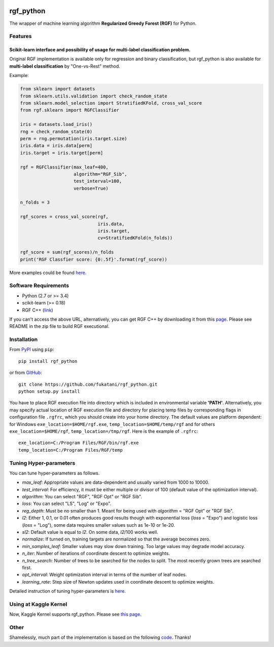 |Build Status Travis| |Build Status AppVeyor| |License| |Python
Versions| |PyPI Version|

rgf\_python
===========

The wrapper of machine learning algorithm **Regularized Greedy Forest
(RGF)** for Python.

Features
--------

Scikit-learn interface and possibility of usage for multi-label classification problem.
'''''''''''''''''''''''''''''''''''''''''''''''''''''''''''''''''''''''''''''''''''''''

Original RGF implementation is available only for regression and binary
classification, but rgf\_python is also available for **multi-label
classification** by "One-vs-Rest" method.

Example:

.. code:: python

    from sklearn import datasets
    from sklearn.utils.validation import check_random_state
    from sklearn.model_selection import StratifiedKFold, cross_val_score
    from rgf.sklearn import RGFClassifier

    iris = datasets.load_iris()
    rng = check_random_state(0)
    perm = rng.permutation(iris.target.size)
    iris.data = iris.data[perm]
    iris.target = iris.target[perm]

    rgf = RGFClassifier(max_leaf=400,
                        algorithm="RGF_Sib",
                        test_interval=100,
                        verbose=True)

    n_folds = 3

    rgf_scores = cross_val_score(rgf,
                                 iris.data,
                                 iris.target,
                                 cv=StratifiedKFold(n_folds))

    rgf_score = sum(rgf_scores)/n_folds
    print('RGF Classfier score: {0:.5f}'.format(rgf_score))

More examples could be found
`here <https://github.com/fukatani/rgf_python/tree/master/examples>`__.

Software Requirements
---------------------

-  Python (2.7 or >= 3.4)
-  scikit-learn (>= 0.18)
-  RGF C++ (`link <http://tongzhang-ml.org/software/rgf/index.html>`__)

If you can't access the above URL, alternatively, you can get RGF C++ by
downloading it from this
`page <https://github.com/fukatani/rgf_python/releases/download/0.2.0/rgf1.2.zip>`__.
Please see README in the zip file to build RGF executional.

Installation
------------

From `PyPI <https://pypi.python.org/pypi/rgf_python>`__ using ``pip``:

::

    pip install rgf_python

or from `GitHub <https://github.com/fukatani/rgf_python>`__:

::

    git clone https://github.com/fukatani/rgf_python.git
    python setup.py install

You have to place RGF execution file into directory which is included in
environmental variable **'PATH'**. Alternatively, you may specify actual
location of RGF execution file and directory for placing temp files by
corresponding flags in configuration file ``.rgfrc``, which you should
create into your home directory. The default values are platform
dependent: for Windows ``exe_location=$HOME/rgf.exe``,
``temp_location=$HOME/temp/rgf`` and for others
``exe_location=$HOME/rgf``, ``temp_location=/tmp/rgf``. Here is the
example of ``.rgfrc``:

::

    exe_location=C:/Program Files/RGF/bin/rgf.exe
    temp_location=C:/Program Files/RGF/temp

Tuning Hyper-parameters
-----------------------

You can tune hyper-parameters as follows.

-  *max\_leaf*: Appropriate values are data-dependent and usually
   varied from 1000 to 10000.

-  *test\_interval*: For efficiency, it must be either multiple or
   divisor of 100 (default value of the optimization interval).

-  *algorithm*: You can select "RGF", "RGF Opt" or "RGF Sib".

-  *loss*: You can select "LS", "Log" or "Expo".

-  *reg\_depth*: Must be no smaller than 1. Meant for being used with
   *algorithm* = "RGF Opt" or "RGF Sib".

-  *l2*: Either 1, 0.1, or 0.01 often produces good results though with
   exponential loss (*loss* = "Expo") and logistic loss (*loss* =
   "Log"), some data requires smaller values such as 1e-10 or 1e-20.

-  *sl2*: Default value is equal to *l2*. On some data, *l2*/100 works
   well.

-  *normalize*: If turned on, training targets are normalized so that
   the average becomes zero.

-  *min\_samples\_leaf*: Smaller values may slow down training. Too
   large values may degrade model accuracy.

-  *n\_iter*: Number of iterations of coordinate descent to optimize
   weights.

-  *n\_tree\_search*: Number of trees to be searched for the nodes to
   split. The most recently grown trees are searched first.

-  *opt\_interval*: Weight optimization interval in terms of the
   number of leaf nodes.

-  *learning\_rate*: Step size of Newton updates used in coordinate
   descent to optimize weights.

Detailed instruction of tuning hyper-parameters is
`here <http://tongzhang-ml.org/software/rgf/rgf1.2-guide.pdf>`__.

Using at Kaggle Kernel
----------------------

Now, Kaggle Kernel supports rgf\_python. Please see `this
page <https://www.kaggle.com/fukatani/d/uciml/iris/classification-by-regularized-greedy-forest>`__.

Other
-----

Shamelessly, much part of the implementation is based on the following
`code <https://github.com/MLWave/RGF-sklearn>`__. Thanks!

.. |Build Status Travis| image:: https://travis-ci.org/fukatani/rgf_python.svg?branch=master
   :target: https://travis-ci.org/fukatani/rgf_python
.. |Build Status AppVeyor| image:: https://ci.appveyor.com/api/projects/status/vpanb9hnncjr16hn/branch/master?svg=true
   :target: https://ci.appveyor.com/project/fukatani/rgf-python
.. |License| image:: https://img.shields.io/badge/license-Apache%202.0-blue.svg
   :target: https://github.com/fukatani/rgf_python/blob/master/LICENSE
.. |Python Versions| image:: https://img.shields.io/pypi/pyversions/rgf_python.svg
   :target: https://pypi.python.org/pypi/rgf_python/
.. |PyPI Version| image:: https://badge.fury.io/py/rgf_python.svg
   :target: https://badge.fury.io/py/rgf_python

